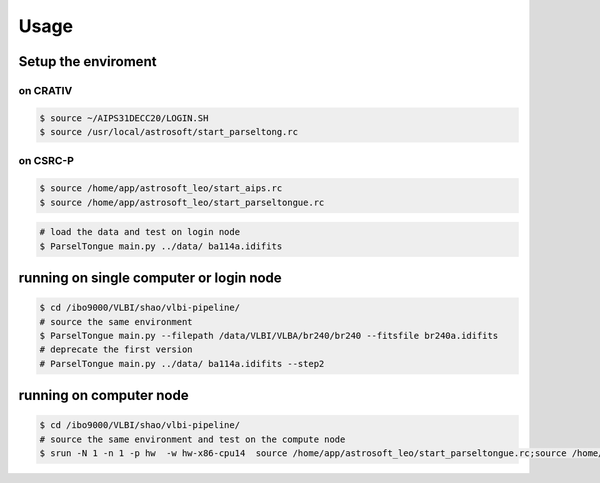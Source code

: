 Usage
###################


Setup the enviroment
=========================

on CRATIV
---------------

.. code-block:: bash

    $ source ~/AIPS31DECC20/LOGIN.SH
    $ source /usr/local/astrosoft/start_parseltong.rc


on CSRC-P
---------------------------

.. code-block:: bash

    $ source /home/app/astrosoft_leo/start_aips.rc
    $ source /home/app/astrosoft_leo/start_parseltongue.rc

.. code-block:: bash

    # load the data and test on login node
    $ ParselTongue main.py ../data/ ba114a.idifits

running on single computer or login node
=============================================


.. code-block:: bash

    $ cd /ibo9000/VLBI/shao/vlbi-pipeline/
    # source the same environment
    $ ParselTongue main.py --filepath /data/VLBI/VLBA/br240/br240 --fitsfile br240a.idifits
    # deprecate the first version
    # ParselTongue main.py ../data/ ba114a.idifits --step2

running on computer node
================================


.. code-block:: bash

    $ cd /ibo9000/VLBI/shao/vlbi-pipeline/
    # source the same environment and test on the compute node
    $ srun -N 1 -n 1 -p hw  -w hw-x86-cpu14  source /home/app/astrosoft_leo/start_parseltongue.rc;source /home/app/astrosoft_leo/start_parseltongue.rc;  ParselTongue main.py ../data/ ba114a.idifits